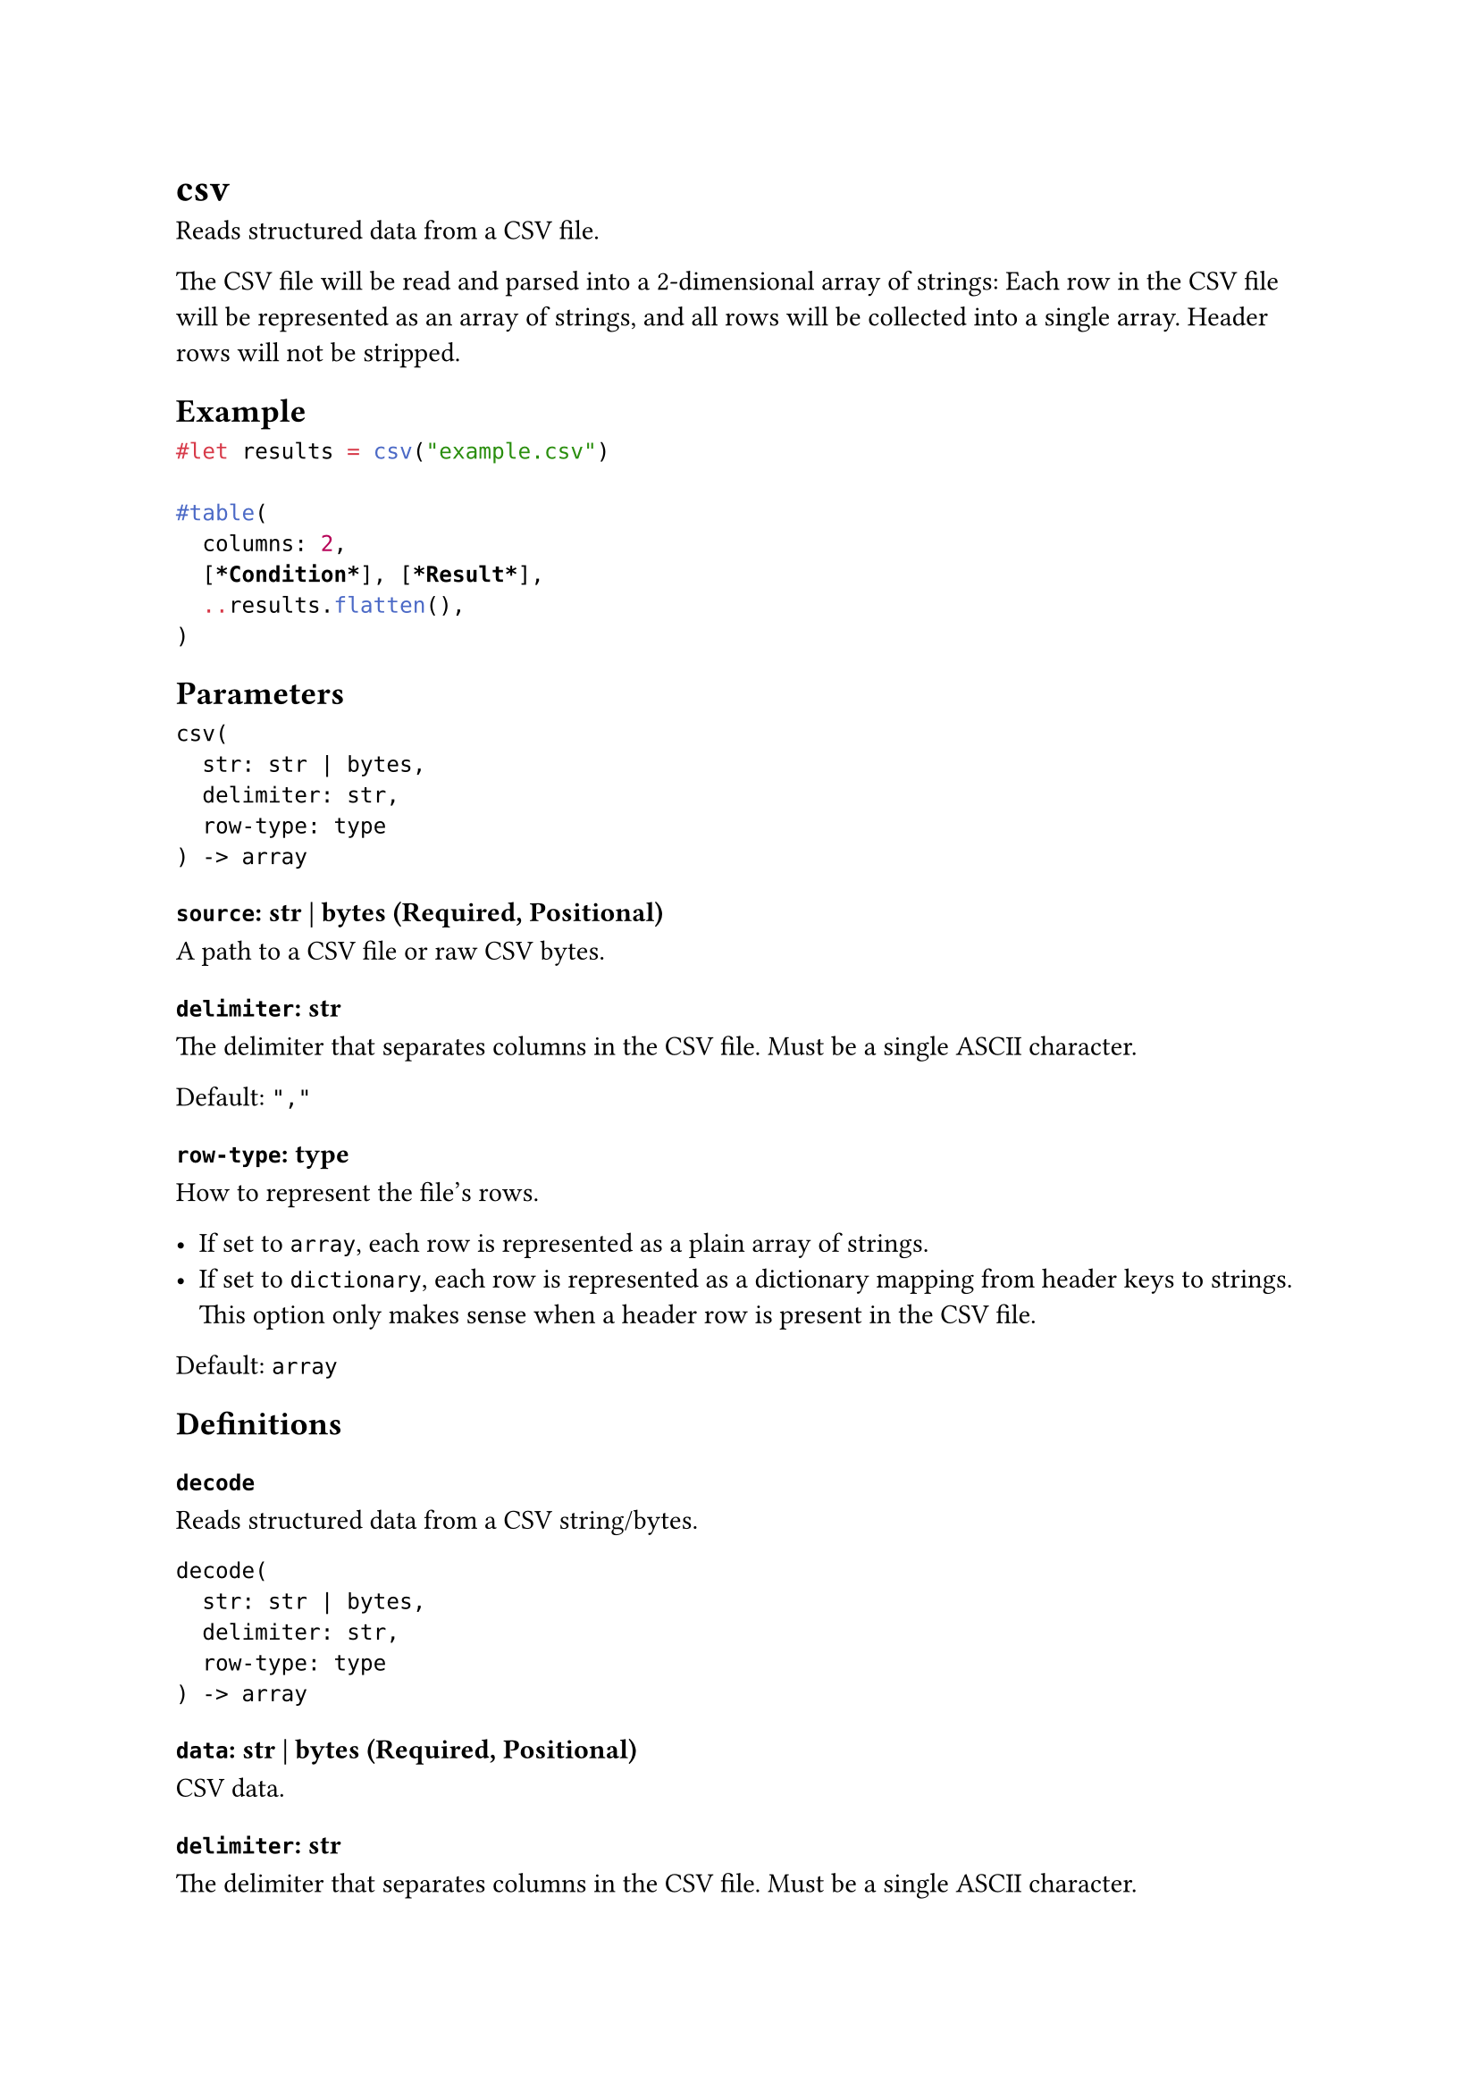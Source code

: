 = csv

Reads structured data from a CSV file.

The CSV file will be read and parsed into a 2-dimensional array of strings: Each row in the CSV file will be represented as an array of strings, and all rows will be collected into a single array. Header rows will not be stripped.

== Example

```typst
#let results = csv("example.csv")

#table(
  columns: 2,
  [*Condition*], [*Result*],
  ..results.flatten(),
)
```

== Parameters

```
csv(
  str: str | bytes,
  delimiter: str,
  row-type: type
) -> array
```

=== `source`: str | bytes (Required, Positional)

A #link("/docs/reference/syntax/#paths")[path] to a CSV file or raw CSV bytes.

=== `delimiter`: str

The delimiter that separates columns in the CSV file. Must be a single ASCII character.

Default: `","`

=== `row-type`: type

How to represent the file's rows.

- If set to `array`, each row is represented as a plain array of strings.
- If set to `dictionary`, each row is represented as a dictionary mapping from header keys to strings. This option only makes sense when a header row is present in the CSV file.

Default: `array`

== Definitions

=== `decode`

Reads structured data from a CSV string/bytes.

```
decode(
  str: str | bytes,
  delimiter: str,
  row-type: type
) -> array
```

==== `data`: str | bytes (Required, Positional)

CSV data.

==== `delimiter`: str

The delimiter that separates columns in the CSV file. Must be a single ASCII character.

Default: `","`

==== `row-type`: type

How to represent the file's rows.

- If set to `array`, each row is represented as a plain array of strings.
- If set to `dictionary`, each row is represented as a dictionary mapping from header keys to strings. This option only makes sense when a header row is present in the CSV file.

Default: `array`
